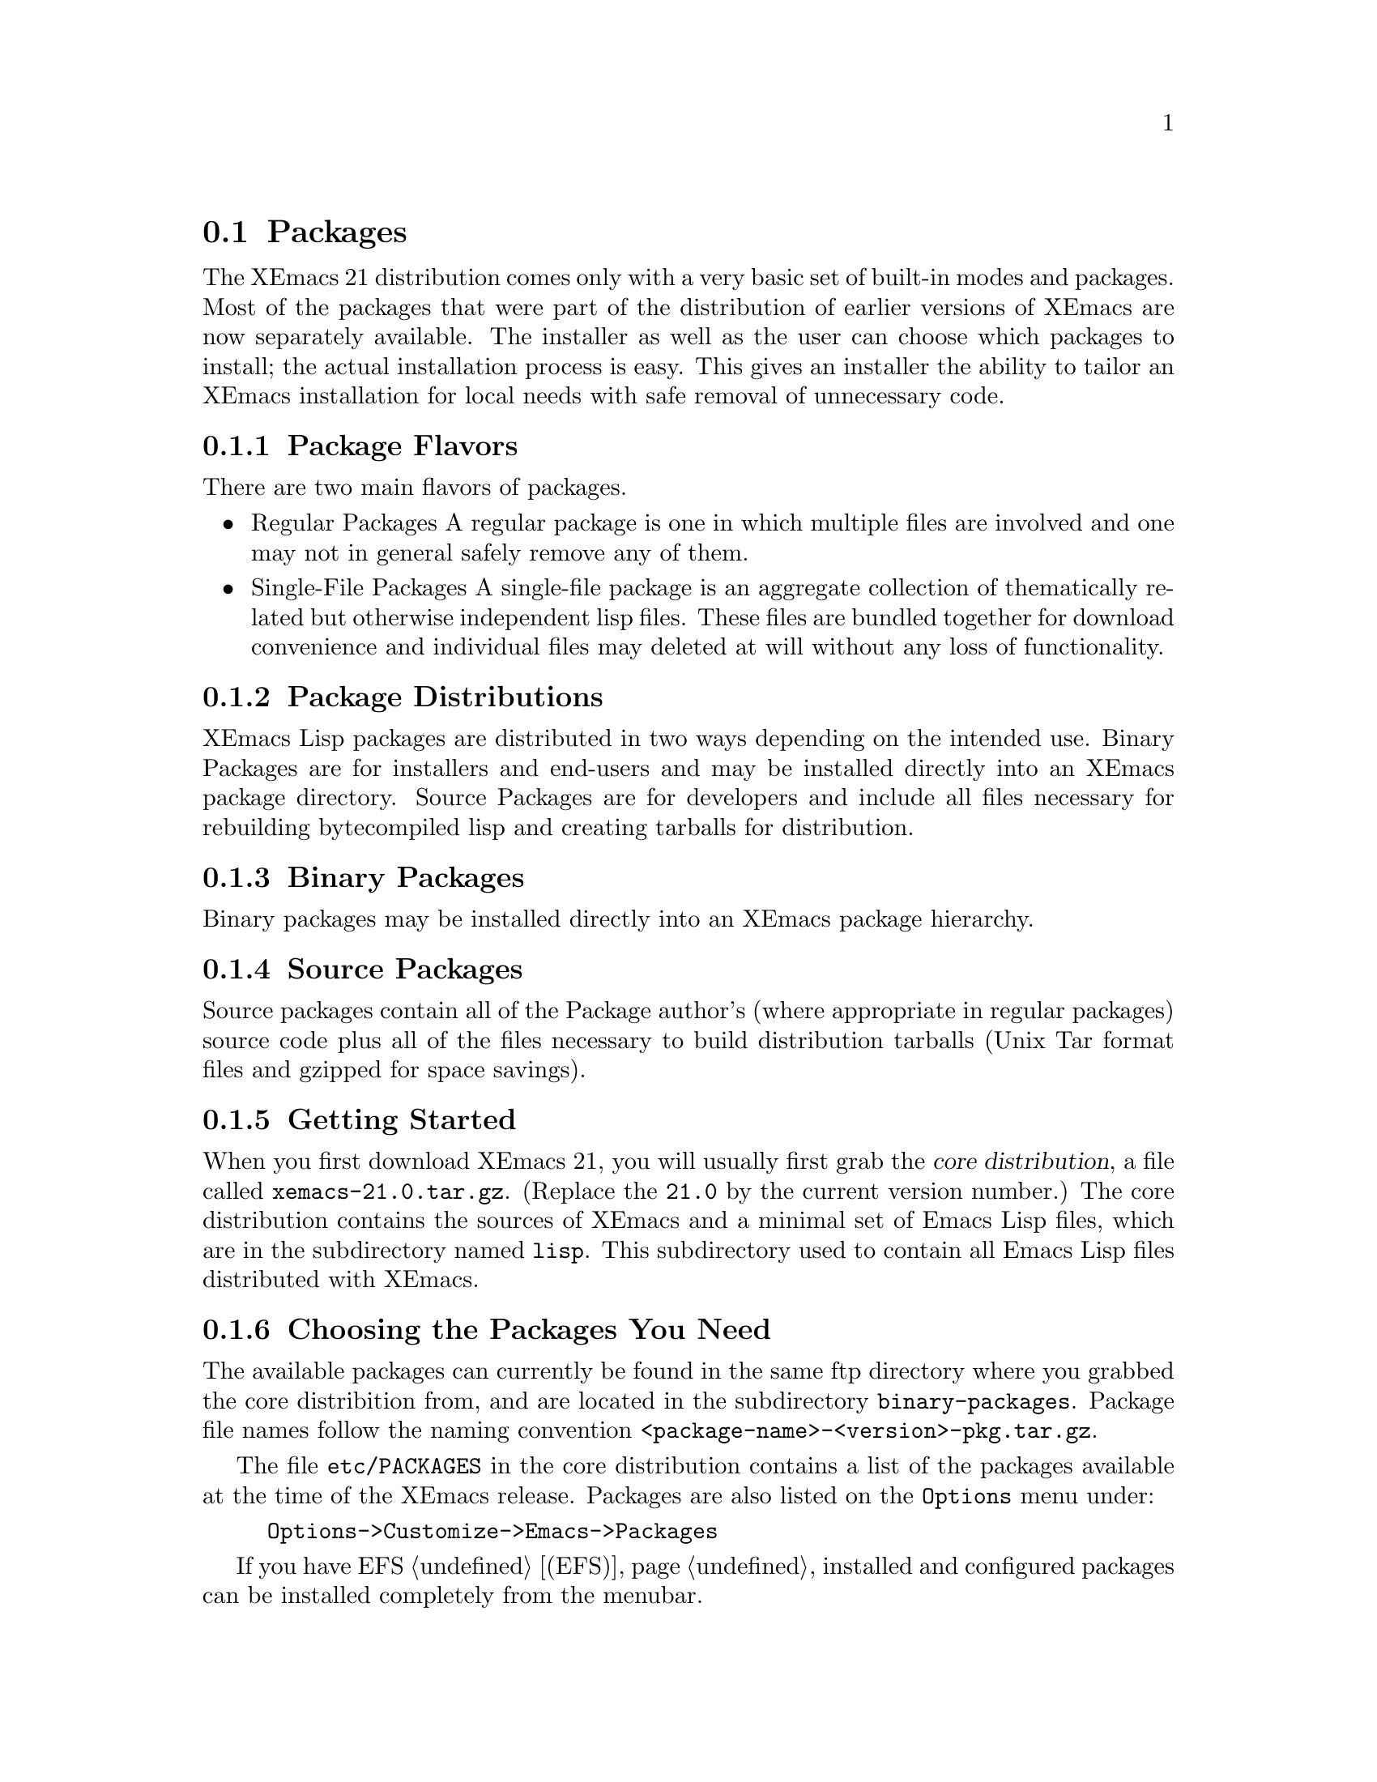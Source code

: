@node Packages, Abbrevs, Running, Top
@comment  node-name,  next,  previous,  up

@section Packages
@cindex packages

The XEmacs 21 distribution comes only with a very basic set of
built-in modes and packages.  Most of the packages that were part of
the distribution of earlier versions of XEmacs are now separately
available.  The installer as well as the user can choose which
packages to install; the actual installation process is easy.
This gives an installer the ability to tailor an XEmacs installation for
local needs with safe removal of unnecessary code.

@menu
* Package Terminology:: Understanding different kinds of packages.
* Using Packages::      How to install and use packages.
* Building Packages::   Building packages from sources.
@end menu

@node Package Terminology, Using Packages, , Packages
@comment  node-name,  next,  previous,  up

@subsection Package Flavors

There are two main flavors of packages.

@itemize @bullet
@item Regular Packages
@cindex regular packages
A regular package is one in which multiple files are involved and one
may not in general safely remove any of them.

@item Single-File Packages
@cindex single-file packages
A single-file package is an aggregate collection of thematically
related but otherwise independent lisp files.  These files are bundled 
together for download convenience and individual files may deleted at
will without any loss of functionality.
@end itemize

@subsection Package Distributions

XEmacs Lisp packages are distributed in two ways depending on the
intended use.  Binary Packages are for installers and end-users and may
be installed directly into an XEmacs package directory.  Source Packages
are for developers and include all files necessary for rebuilding
bytecompiled lisp and creating tarballs for distribution.

@subsection Binary Packages
@cindex binary packages
Binary packages may be installed directly into an XEmacs package
hierarchy.

@subsection Source Packages
@cindex source packages
Source packages contain all of the Package author's (where appropriate
in regular packages) source code plus all of the files necessary to
build distribution tarballs (Unix Tar format files and gzipped for space
savings).

@node Using Packages, Building Packages, Package Terminology, Packages
@comment  node-name,  next,  previous,  up

@subsection Getting Started

When you first download XEmacs 21, you will usually first grab the
@dfn{core distribution},
@cindex core distribution
a file called
@file{xemacs-21.0.tar.gz}. (Replace the @t{21.0} by the current version
number.)  The core distribution contains the sources of XEmacs and a
minimal set of Emacs Lisp files, which are in the subdirectory named
@file{lisp}.  This subdirectory used to contain all Emacs Lisp files
distributed with XEmacs.

@subsection Choosing the Packages You Need

The available packages can currently be found in the same ftp directory
where you grabbed the core distribition from, and are located in the
subdirectory @file{binary-packages}. Package file names follow the
naming convention @file{<package-name>-<version>-pkg.tar.gz}.

The file @file{etc/PACKAGES} in the core distribution contains a list of
the packages available at the time of the XEmacs release.  Packages are
also listed on the @code{Options} menu under:

@example
	Options->Customize->Emacs->Packages
@end example

If you have EFS @ref{(EFS)}, installed and configured packages can be
installed completely from the menubar.

Hint to system administrators of multi-user systems: it might be a good
idea to install all packages and not to interfer with the wishes of your
users.

@subsection Installing packages and XEmacs

The easiest and most correct way to install a package is to do:

@example
M-x package-admin-add-binary-package <return>
@end example

input the location of the package tarball and XEmacs will do the rest
for you.  If you have the EFS package installed and configured you can
select package from the customize menu, set their state to on and then
do:

@example
	Options->Customize->Update Packages
@end example

This will automatically retrieve the packages you have selected from the
XEmacs ftp site and install them into XEmacs. Additionally it will
update any packages you already have installed to the newest version.
Note that if a package is newly installed you will have to restart
XEmacs for the change to take effect.

@node Building Packages, , Using Packages, Packages
@comment  node-name,  next,  previous,  up

Source packages are available from the @file{source-packages}
subdirectory of your favorite XEmacs distribution site.  Alternatively,
they are available via CVS from @file{cvs.xemacs.org}.  Look at
@file{http://cvs.xemacs.org} for instructions.

@subsection Prerequisites for Building Source Packages

You must have GNU @code{cp}, GNU @code{install} (or a BSD compatible
@code{install} program) GNU @code{make} (3.75 or later preferred),
@code{makeinfo} (1.68 from @code{texinfo-3.11} or later required), GNU
@code{tar} and XEmacs 21.0.  The source packages will untar into a
correct directory structure.  At the top level you must have
@file{XEmacs.rules} and @file{package-compile.el}.  These files are
available from the XEmacs FTP site from the same place you obtained your
source package distributions.

@subsection What You Can Do With Source Packages

NB:  A global build operation doesn't exist yet as of 13 January 1998.

Source packages are most useful for creating XEmacs package tarballs
for installation into your own XEmacs installations or for
distributing to others.

Supported operations from @file{make} are:

@table @code
@item clean
Remove all built files except @file{auto-autoloads.el} and @file{custom-load.el}.

@item distclean
Remove XEmacs backups as well as the files deleted by @code{make clean}.

@item all
Bytecompile all files, build and bytecompile byproduct files like
@file{auto-autoloads.el} and @file{custom-load.el}.  Create info version
of TeXinfo documentation if present.

@item srckit
Usually aliased to @code{make srckit-std}.  This does a @code{make
distclean} and creates a package source tarball in the staging
directory.  This is generally only of use for package maintainers.

@item binkit
May be aliased to @code{binkit-sourceonly}, @code{binkit-sourceinfo},
@code{binkit-sourcedata}, or
@code{binkit-sourcedatainfo}. @code{sourceonly} indicates there is
nothing to install in a data directory or info directory.
@code{sourceinfo} indicates that source and info files are to be
installed.  @code{sourcedata} indicates that source and etc (data) files
are to be installed.  @code{sourcedatainfo} indicates source, etc
(data), and info files are to be installed.  A few packages have needs
beyond the basic templates so this is not yet complete.

@item dist
Runs the rules @code{srckit} followed by @code{binkit}.  This is
primarily of use by XEmacs maintainers producing files for distribution.

@end table
